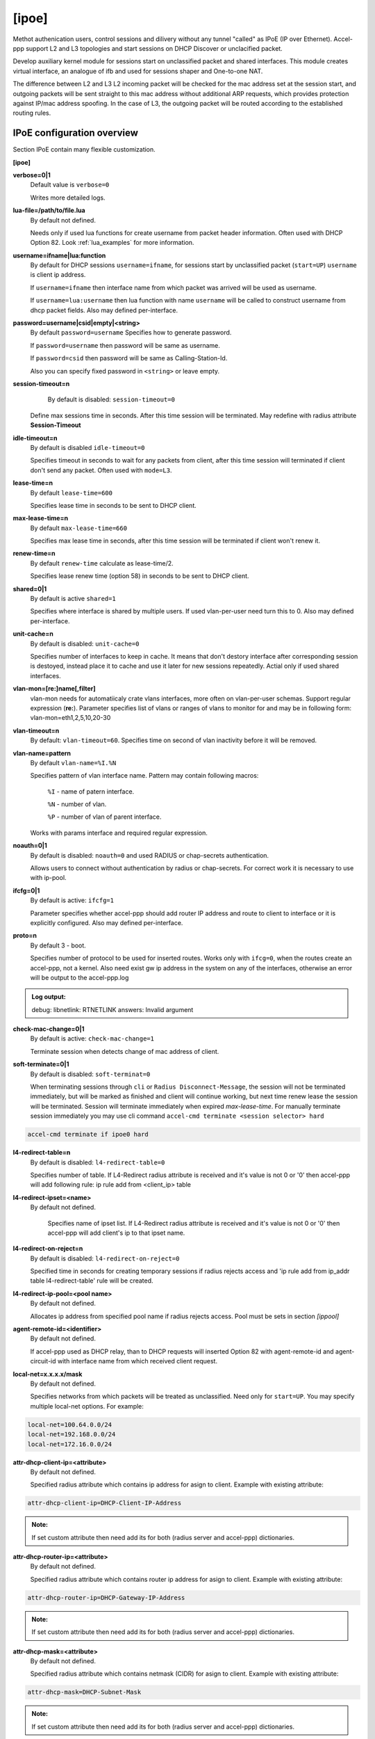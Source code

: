 .. _ipoe:

[ipoe]
----
Methot authenication users, control sessions and dilivery without any tunnel "called" as IPoE (IP over Ethernet).
Accel-ppp support L2 and L3 topologies and start sessions on DHCP Discover or unclacified packet.

Develop auxiliary kernel module for sessions start on unclassified packet and shared interfaces.
This module creates virtual interface, an analogue of ifb and used for sessions shaper and One-to-one NAT.

The difference between L2 and L3
L2 incoming packet will be checked for the mac address set at the session start, and outgoing packets will be sent straight to this mac address without additional ARP requests, which provides protection against IP/mac address spoofing.
In the case of L3, the outgoing packet will be routed according to the established routing rules.

IPoE configuration overview
^^^^^^^^^^^^^^^^^^^^^^^^^^^

Section IPoE contain many flexible customization.

**[ipoe]**

**verbose=0|1**
    Default value is ``verbose=0``

    Writes more detailed logs.

**lua-file=/path/to/file.lua**
     By default not defined.
     
     Needs only if used lua functions for create username from packet header information. Often used with DHCP Option 82. Look :ref:`lua_examples` for more information.

**username=ifname|lua:function**
    By default for DHCP sessions ``username=ifname``, for sessions start by unclassified packet (``start=UP``) ``username`` is client ip address.

    If ``username=ifname`` then interface name from which packet was arrived will be used as username.


    If ``username=lua:username`` then lua function with name ``username`` will be called to construct username from dhcp packet fields.
    Also may defined per-interface.

**password=username|csid|empty|<string>**
    By default ``password=username``
    Specifies how to generate password.
    
    If ``password=username`` then password will be same as username.

    If ``password=csid`` then password will be same as Calling-Station-Id.
    
    Also you can specify fixed password in ``<string>`` or leave empty.

**session-timeout=n**
     By default is disabled: ``session-timeout=0``

    Define max sessions time in seconds. After this time session will be terminated. May redefine with radius attribute **Session-Timeout**

**idle-timeout=n**
    By default is disabled ``idle-timeout=0`` 
    
    Specifies timeout in seconds to wait for any packets from client, after this time session will terminated if client don't send any packet. Often used with ``mode=L3``.

**lease-time=n**
    By default ``lease-time=600``

    Specifies lease time in seconds to be sent to DHCP client.

**max-lease-time=n**
    By default ``max-lease-time=660``

    Specifies max lease time in seconds, after this time session will be terminated if client won't renew it.

**renew-time=n**
    By default ``renew-time`` calculate as lease-time/2.

    Specifies lease renew time (option 58) in seconds to be sent to DHCP client.

**shared=0|1**
    By default is active ``shared=1``
    
    Specifies where interface is shared by multiple users. If used vlan-per-user need turn this to 0. Also may defined per-interface.
    
**unit-cache=n**
    By default is disabled: ``unit-cache=0``

    Specifies number of interfaces to keep in cache. It means that don't destory interface after corresponding session is destoyed, instead place it to cache and use it later for new sessions repeatedly. Actial only if used shared interfaces.
    
**vlan-mon=[re:]name[,filter]**
    vlan-mon needs for automatiicaly crate vlans interfaces, more often on vlan-per-user schemas. Support regular expression (**re:**). Parameter specifies list of vlans or ranges of vlans to monitor for and may be in following form: vlan-mon=eth1,2,5,10,20-30
    
**vlan-timeout=n**
    By default: ``vlan-timeout=60``.
    Specifies time on second of vlan inactivity before it will be removed.
    
**vlan-name=pattern**
    By default ``vlan-name=%I.%N``
    
    Specifies pattern of vlan interface name. Pattern may contain following macros:
    
        ``%I`` - name of patern interface.
        
        ``%N`` - number of vlan.
        
        ``%P`` - number of vlan of parent interface.
        
    Works with params interface and required regular expression.
  
**noauth=0|1**
    By default is disabled: ``noauth=0`` and used RADIUS or chap-secrets authentication.

    Allows users to connect without authentication by radius or chap-secrets. For correct work it is necessary to use with ip-pool.

**ifcfg=0|1**
    By default is active: ``ifcfg=1``

    Parameter specifies whether accel-ppp should add router IP address and route to client to interface or it is explicitly configured. Also may defined per-interface.

**proto=n**
    By default 3 - boot.
    
    Specifies number of protocol to be used for inserted routes. Works only with ``ifcg=0``, when the routes create an accel-ppp, not a kernel. Also need exist gw ip address in the system on any of the interfaces, otherwise an error will be output to the accel-ppp.log
.. admonition:: Log output:

    debug: libnetlink: RTNETLINK answers: Invalid argument

**check-mac-change=0|1**
    By default is active: ``check-mac-change=1``
    
    Terminate session when detects change of mac address of client.

**soft-terminate=0|1**
    By default is disabled: ``soft-terminat=0``

    When terminating sessions through ``cli`` or ``Radius Disconnect-Message``, the session will not be terminated immediately, but will be marked as finished and client will continue working, but next time renew lease the session will be terminated. Session will terminate immediately when expired `max-lease-time`. For manually terminate session immediately you may use cli command ``accel-cmd terminate <session selector> hard``

.. code-block:: sh

    accel-cmd terminate if ipoe0 hard
    
**l4-redirect-table=n**
     By default is disabled: ``l4-redirect-table=0``
     
     Specifies number of table. If L4-Redirect radius attribute is received and it's value is not 0 or '0' then accel-ppp will add following rule: ip rule add from <client_ip> table

**l4-redirect-ipset=<name>**
    By default not defined.
     
     Specifies name of ipset list. If L4-Redirect radius attribute is received and it's value is not 0 or '0' then accel-ppp will add client's ip to that ipset name.

**l4-redirect-on-reject=n**
    By default is disabled: ``l4-redirect-on-reject=0``

    Specified time in seconds for creating temporary sessions if radius rejects access and  'ip rule add from ip_addr table l4-redirect-table' rule will be created.

**l4-redirect-ip-pool=<pool name>**
    By default not defined.

    Allocates ip address from specified pool name if radius rejects access. Pool must be sets in section `[ippool]`

**agent-remote-id=<identifier>**
    By default not defined.

    If accel-ppp used as DHCP relay, than to DHCP requests will inserted Option 82 with agent-remote-id and agent-circuit-id with interface name from which received client request.

**local-net=x.x.x.x/mask**
    By default not defined.
    
    Specifies networks from which packets will be treated as unclassified. Need only for ``start=UP``. You may specify multiple local-net options. For example:

.. code-block:: sh

    local-net=100.64.0.0/24
    local-net=192.168.0.0/24
    local-net=172.16.0.0/24

**attr-dhcp-client-ip=<attribute>**
    By default not defined.

    Specified radius attribute which contains ip address for asign to client. Example with existing attribute:
    
.. code-block:: sh

    attr-dhcp-client-ip=DHCP-Client-IP-Address

.. admonition:: Note:

    If set custom attribute then need add its for both (radius server and accel-ppp) dictionaries.
    
**attr-dhcp-router-ip=<attribute>**
    By default not defined.

    Specified radius attribute which contains router ip address for asign to client. Example with existing attribute:
    
.. code-block:: sh

    attr-dhcp-router-ip=DHCP-Gateway-IP-Address
    
.. admonition:: Note:

    If set custom attribute then need add its for both (radius server and accel-ppp) dictionaries.

**attr-dhcp-mask=<attribute>**
    By default not defined.

    Specified radius attribute which contains netmask (CIDR) for asign to client. Example with existing attribute:

.. code-block:: sh

    attr-dhcp-mask=DHCP-Subnet-Mask

.. admonition:: Note:

    If set custom attribute then need add its for both (radius server and accel-ppp) dictionaries.

**attr-dhcp-lease-time=<attribute>**
    By default not defined.

    Specified radius attribute which contains lease time in seconds to be sent to DHCP client. This attribute has priority and may redefine value which sets in ``lease-time`` sets globally.

**attr-dhcp-renew-time=<attribute>**
    By default not defined.
    
    Specified radius attribute which contains lease renew time (option 58) in seconds to be sent to DHCP client. This attribute has priority and may redefine value which sets in ``renew-time`` sets globally.

**gw-ip-address=x.x.x.x/mask**
    By default not defined.
    
    Specifies address to be used as server ip address if radius can assign only client address. In such case if client address is matched network and mask then specified address and mask will be used. You can specify multiple such options.
    For example:

.. code-block:: sh

    gw-ip-address=100.64.0.1/24
    gw-ip-address=192.168.0.1/24
    gw-ip-address=172.16.0.0/24

**attr-dhcp-opt82=<attribute>**
    By default not defined.

    Specifies radius attribute which will contain option 82 from DHCP packet header in binary and send to radius server.
    Example:

.. code-block:: sh

    attr-dhcp-opt82=DHCP-Option82
    
.. admonition:: Note:

    Need add custom attribute in both radius and accel-ppp dictionaries. By default dictionary is located at ``/usr/share/accel-ppp/radius/dictionary`` if accel-ppp build as pkg DEB or RPM. Dictionary path may be redefine in section ``[radius]``.
    Example adding custom attribute:

.. code-block:: sh

    ATTRIBUTE       DHCP-Option82             245 octets
    

**attr-dhcp-opt82-remote-id=<attribute>**
    By default not defined.

    Specifies radius attribute which will contain only **Agent Remote Id** from DHCP packet header and send to radius server. Example with existing attribute in dictionary:

.. code-block:: sh

    attr-dhcp-opt82-remote-id=DHCP-Agent-Remote-Id

**attr-dhcp-opt82-circuit-id=<attribute>**
    By default not defined.
    
    Specifies radius attribute which will contain only **Agent Circuit Id** from DHCP packet header and send to radius server. Example with existing attribute in dictionary:

.. code-block:: sh

    attr-dhcp-opt82-circuit-id=DHCP-Agent-Circuit-Id
    
**offer-timeout=n**   
    By default ``offer-timeout=10``
    
    Specified time in seconds which accel-ppp wait DHCP request  from client. If client don't send DHCP request for this time, accel-ppp terminate session.
    
**offer-delay=delay[,delay1:count1[,delay2:count2[,...]]]**
    By default not defined.
    
    One of load balancing mechanism. specifies delays in milliseconds (also in condition of connection count) to send DHCPOFFER . Last delay in list may be -1 which means don't accept new connections. List must to be sorted by count key. Example:

.. code-block:: sh

     offer-delay=0,100:1000,200:2500,300:5000,400:10000,-1``

    Explain: Clients from 1 to 999 take DHCP offers without delay, client from 1000 to 2499 take DHCP offers with delay 100 ms, clients from 2500 to 4999 take DHCP offers with delay 200 ms, clients from 5000 to 9999 take DHCP offers with delay 300 ms, last client take DHCP offer with delay 400 ms and accel-ppp no more accept connections.
    
